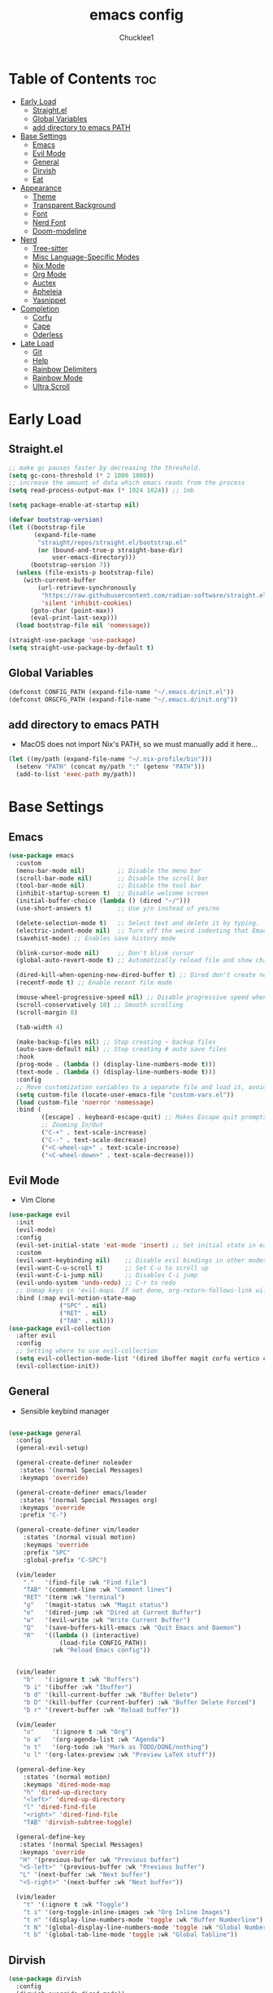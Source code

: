 #+title: emacs config
#+Author: Chucklee1
#+PROPERTY: header-args:emacs-lisp :tangle ./init.el :mkdirp yes

* Table of Contents :toc:
- [[#early-load][Early Load]]
  - [[#straightel][Straight.el]]
  - [[#global-variables][Global Variables]]
  - [[#add-directory-to-emacs-path][add directory to emacs PATH]]
- [[#base-settings][Base Settings]]
  - [[#emacs][Emacs]]
  - [[#evil-mode][Evil Mode]]
  - [[#general][General]]
  - [[#dirvish][Dirvish]]
  - [[#eat][Eat]]
-  [[#appearance][Appearance]]
  - [[#theme][Theme]]
  - [[#transparent-background][Transparent Background]]
  - [[#font][Font]]
  - [[#nerd-font][Nerd Font]]
  - [[#doom-modeline][Doom-modeline]]
- [[#nerd][Nerd]]
  - [[#tree-sitter][Tree-sitter]]
  - [[#misc-language-specific-modes][Misc Language-Specific Modes]]
  - [[#nix-mode][Nix Mode]]
  - [[#org-mode][Org Mode]]
  - [[#auctex][Auctex]]
  - [[#apheleia][Apheleia]]
  - [[#yasnippet][Yasnippet]]
- [[#completion][Completion]]
  - [[#corfu][Corfu]]
  - [[#cape][Cape]]
  - [[#oderless][Oderless]]
- [[#late-load][Late Load]]
  - [[#git][Git]]
  - [[#help][Help]]
  - [[#rainbow-delimiters][Rainbow Delimiters]]
  - [[#rainbow-mode][Rainbow Mode]]
  - [[#ultra-scroll][Ultra Scroll]]

* Early Load
** Straight.el
#+begin_src emacs-lisp :tangle ./early-init.el
    ;; make gc pauses faster by decreasing the threshold.
    (setq gc-cons-threshold (* 2 1000 1000))
    ;; increase the amount of data which emacs reads from the process
    (setq read-process-output-max (* 1024 1024)) ;; 1mb

    (setq package-enable-at-startup nil)

    (defvar bootstrap-version)
    (let ((bootstrap-file
           (expand-file-name
            "straight/repos/straight.el/bootstrap.el"
            (or (bound-and-true-p straight-base-dir)
                user-emacs-directory)))
          (bootstrap-version 7))
      (unless (file-exists-p bootstrap-file)
        (with-current-buffer
            (url-retrieve-synchronously
             "https://raw.githubusercontent.com/radian-software/straight.el/develop/install.el"
             'silent 'inhibit-cookies)
          (goto-char (point-max))
          (eval-print-last-sexp)))
      (load bootstrap-file nil 'nomessage))

    (straight-use-package 'use-package)
    (setq straight-use-package-by-default t)
#+end_src
** Global Variables
#+begin_src emacs-lisp :tangle ./early-init.el
    (defconst CONFIG_PATH (expand-file-name "~/.emacs.d/init.el"))
    (defconst ORGCFG_PATH (expand-file-name "~/.emacs.d/init.org"))
#+end_src
** add directory to emacs PATH
+ MacOS does not import Nix's PATH, so we must manually add it here...
#+begin_src emacs-lisp :tangle ./early-init.el
    (let ((my/path (expand-file-name "~/.nix-profile/bin")))
      (setenv "PATH" (concat my/path ":" (getenv "PATH")))
      (add-to-list 'exec-path my/path))
#+end_src


* Base Settings
** Emacs
#+begin_src emacs-lisp
    (use-package emacs
      :custom
      (menu-bar-mode nil)         ;; Disable the menu bar
      (scroll-bar-mode nil)       ;; Disable the scroll bar
      (tool-bar-mode nil)         ;; Disable the tool bar
      (inhibit-startup-screen t)  ;; Disable welcome screen
      (initial-buffer-choice (lambda () (dired "~/")))
      (use-short-answers t)       ;; Use y/n instead of yes/no

      (delete-selection-mode t)   ;; Select text and delete it by typing.
      (electric-indent-mode nil)  ;; Turn off the weird indenting that Emacs does by default.
      (savehist-mode) ;; Enables save history mode

      (blink-cursor-mode nil)     ;; Don't blink cursor
      (global-auto-revert-mode t) ;; Automatically reload file and show changes if the file has changed

      (dired-kill-when-opening-new-dired-buffer t) ;; Dired don't create new buffer
      (recentf-mode t) ;; Enable recent file mode

      (mouse-wheel-progressive-speed nil) ;; Disable progressive speed when scrolling
      (scroll-conservatively 10) ;; Smooth scrolling
      (scroll-margin 8)

      (tab-width 4)

      (make-backup-files nil) ;; Stop creating ~ backup files
      (auto-save-default nil) ;; Stop creating # auto save files
      :hook
      (prog-mode . (lambda () (display-line-numbers-mode t)))
      (text-mode . (lambda () (display-line-numbers-mode t)))
      :config
      ;; Move customization variables to a separate file and load it, avoid filling up init.el with unnecessary variables
      (setq custom-file (locate-user-emacs-file "custom-vars.el"))
      (load custom-file 'noerror 'nomessage)
      :bind (
    		 ([escape] . keyboard-escape-quit) ;; Makes Escape quit prompts (Minibuffer Escape)
    		 ;; Zooming In/Out
    		 ("C-+" . text-scale-increase)
    		 ("C--" . text-scale-decrease)
    		 ("<C-wheel-up>" . text-scale-increase)
    		 ("<C-wheel-down>" . text-scale-decrease)))
    #+end_src
** Evil Mode
    + Vim Clone
    #+begin_src emacs-lisp
        (use-package evil
          :init
          (evil-mode)
          :config
          (evil-set-initial-state 'eat-mode 'insert) ;; Set initial state in eat terminal to insert mode
          :custom
          (evil-want-keybinding nil)    ;; Disable evil bindings in other modes (It's not consistent and not good)
          (evil-want-C-u-scroll t)      ;; Set C-u to scroll up
          (evil-want-C-i-jump nil)      ;; Disables C-i jump
          (evil-undo-system 'undo-redo) ;; C-r to redo
          ;; Unmap keys in 'evil-maps. If not done, org-return-follows-link will not work
          :bind (:map evil-motion-state-map
                      ("SPC" . nil)
                      ("RET" . nil)
        			  ("TAB" . nil)))
        (use-package evil-collection
          :after evil
          :config
          ;; Setting where to use evil-collection
          (setq evil-collection-mode-list '(dired ibuffer magit corfu vertico consult info))
          (evil-collection-init))
#+end_src
** General
+ Sensible keybind manager
#+begin_src emacs-lisp

    (use-package general
      :config
      (general-evil-setup)

      (general-create-definer noleader
       :states '(normal Special Messages)
       :keymaps 'override)

      (general-create-definer emacs/leader
       :states '(normal Special Messages org)
       :keymaps 'override
       :prefix "C-")

      (general-create-definer vim/leader
        :states '(normal visual motion)
        :keymaps 'override
        :prefix "SPC"
        :global-prefix "C-SPC")

      (vim/leader
        "."   '(find-file :wk "Find file")
        "TAB" '(comment-line :wk "Comment lines")
    	"RET" '(term :wk "terminal")
        "g"   '(magit-status :wk "Magit status")
        "e"   '(dired-jump :wk "Dired at Current Buffer")
        "w"   '(evil-write :wk "Write Current Buffer")
        "Q"   '(save-buffers-kill-emacs :wk "Quit Emacs and Daemon")
        "R"   '((lambda () (interactive)
    			  (load-file CONFIG_PATH))
    			:wk "Reload Emacs config"))


      (vim/leader
        "b"   '(:ignore t :wk "Buffers")
        "b i" '(ibuffer :wk "Ibuffer")
        "b d" '(kill-current-buffer :wk "Buffer Delete")
        "b D" '(kill-buffer (current-buffer) :wk "Buffer Delete Forced")
        "b r" '(revert-buffer :wk "Reload buffer"))

      (vim/leader
    	"o"     '(:ignore t :wk "Org")
    	"o a"   '(org-agenda-list :wk "Agenda")
    	"o t"   '(org-todo :wk "Mark as TODO/DONE/nothing")
        "o l" '(org-latex-preview :wk "Preview LaTeX stuff"))

      (general-define-key
    	:states '(normal motion)
    	:keymaps 'dired-mode-map
    	"h" 'dired-up-directory
    	"<left>" 'dired-up-directory
    	"l" 'dired-find-file
    	"<right>" 'dired-find-file
    	"TAB" 'dirvish-subtree-toggle)

      (general-define-key
       :states '(normal Special Messages)
       :keymaps 'override
       "H" '(previous-buffer :wk "Previous buffer")
       "<S-left>" '(previous-buffer :wk "Previous buffer")
       "L" '(next-buffer :wk "Next buffer")
       "<S-right>" '(next-buffer :wk "Next buffer"))

      (vim/leader
        "t" '(:ignore t :wk "Toggle")
        "t i" '(org-toggle-inline-images :wk "Org Inline Images")
        "t n" '(display-line-numbers-mode 'toggle :wk "Buffer Numberline")
        "t N" '(global-display-line-numbers-mode 'toggle :wk "Global Numberline")
        "t b" '(global-tab-line-mode 'toggle :wk "Global Tabline"))

#+end_src
** Dirvish
#+begin_src emacs-lisp
    (use-package dirvish
      :config
      (dirvish-override-dired-mode))
#+end_src
** Eat
+ Terminal Emulator
+ Not calling pkg as it is provided via nixpkgs in my config
#+begin_src emacs-lisp
    (straight-use-package
     '(eat :type git
    	  :host codeberg
    	  :repo "akib/emacs-eat"
    	  :files ("*.el" ("term" "term/*.el") "*.texi"
    			  "*.ti" ("terminfo/e" "terminfo/e/*")
    			  ("terminfo/65" "terminfo/65/*")
    			  ("integration" "integration/*")
    			  (:exclude ".dir-locals.el" "*-tests.el"))))

    (add-hook 'eat-mode-hook (lambda ()
    						   (setq-local truncate-lines t)
    						   (visual-line-mode -1)))
#+end_src

*  Appearance
** Theme
#+begin_src emacs-lisp
(when (not (string-match-p "NixOS"
                         (shell-command-to-string "cat /etc/os-release")))
  (use-package doom-themes
  :ensure t
  :custom
  ;; Global settings (defaults)
  (doom-themes-enable-bold t)   ; if nil, bold is universally disabled
  (doom-themes-enable-italic t) ; if nil, italics is universally disabled
  :config
  (load-theme 'doom-nord t)

  ;; Enable flashing mode-line on errors
  (doom-themes-visual-bell-config)
  ;; Corrects (and improves) org-mode's native fontification.
  (doom-themes-org-config)))
#+end_src
** Transparent Background
#+begin_src emacs-lisp
    (add-hook 'window-setup-hook (lambda ()
    		  (set-frame-parameter (selected-frame) 'alpha-background 80)
    		  (add-to-list 'default-frame-alist '(alpha-background . 80))))
#+end_src
** Font
#+begin_src emacs-lisp
    (defun set-default-font (face height)
      "Set's default font attributes"
      (set-face-attribute face nil
    					  :family "JetBrainsMono Nerd Font Propo"
    					  :height height))



    (set-default-font 'default 130)

    ;; MacOS - bigger font
    (when (eq system-type 'darwin)
      (set-default-font 'default 150))

    (add-hook 'org-mode-hook
    		  (lambda ()
    			(variable-pitch-mode 1)
    			;; body font
    			(set-face-attribute 'variable-pitch nil
    								:family "Noto Sans Mono CJK TC"
    								:height 140
    								:weight 'normal)
    			;; fixed-pitch for blocks
    			(dolist (face
    					 '(org-block org-block-begin-line org-block-end-line
    								 org-code org-verbatim org-meta-line
    								 org-special-keyword org-table))
    			  (set-default-font face 130))

    			;; MacOS Overrides
    			(when (eq system-type 'darwin)
    			  (set-default-font 'variable-pitch 150)
    			(dolist (face
    					 '(org-block org-block-begin-line org-block-end-line
    								 org-code org-verbatim org-meta-line
    								 org-special-keyword org-table))
    			  (set-default-font face 150)))))


#+end_src
** Nerd Font
#+begin_src emacs-lisp
    (use-package nerd-icons
      :if (display-graphic-p))

    (use-package nerd-icons-dired
      :hook (dired-mode . (lambda () (nerd-icons-dired-mode t))))

    (use-package nerd-icons-ibuffer
      :hook (ibuffer-mode . nerd-icons-ibuffer-mode))
#+end_src
** Doom-modeline
#+begin_src emacs-lisp
    (use-package doom-modeline
      :init (doom-modeline-mode 1))

    (setq doom-modeline-buffer-encoding nil)
#+end_src


* Nerd
** Tree-sitter
#+begin_src emacs-lisp
    (use-package tree-sitter
      :hook ((prog-mode . turn-on-tree-sitter-mode)
             (tree-sitter-after-on . tree-sitter-hl-mode)))

    (use-package tree-sitter-langs
      :after tree-sitter)
#+end_src
** Misc Language-Specific Modes
#+begin_src emacs-lisp
    (use-package haskell-mode :mode "\\.hs\\'")
    (use-package kdl-mode :mode "\\.kdl\\'")
    (use-package lua-mode :mode "\\.lua\\'")
    (use-package markdown-mode :mode "\\.md\\'")
    (use-package qml-mode :mode ("\\.qml\\'" "\\.qss\\'"))
    (use-package web-mode :mode ("\\.html?\\'" "\\.css\\'"  "\\.js\\'" "\\.json\\'"))
#+end_src
** Nix Mode
#+begin_src emacs-lisp
    (use-package nix-mode
      :mode ("\\.nix\\'" "\\.nix.in\\'")
      :hook (nix-mode . (lambda ()
    					  (add-hook 'before-save-hook #'nix-mode-format nil t))))
#+end_src
** Org Mode
#+begin_src emacs-lisp
    (use-package org
      :ensure nil ;; provided by nixpkgs
      :custom
      (org-edit-src-content-indentation 4) ;; Set src block automatic indent to 4 instead of 2.
      (org-return-follows-link t)   ;; Sets RETURN key in org-mode to follow links
      :hook
      (org-mode . org-indent-mode) ;; Indent text
      )
    (use-package toc-org
      :commands toc-org-enable
      :hook (org-mode . toc-org-mode))
    (use-package org-superstar
      :after org
      :config
      (setq org-superstar-headline-bullets-list '("◉" "○" "⚬" "◈" "◇"))
      :hook (org-mode . org-superstar-mode))

#+end_src
+ General settings for org mode via hook
+ Save hook to sync init.org with init.el
#+begin_src emacs-lisp
    (defun config/sync-with-org ()
      (when (string-equal (file-truename buffer-file-name)
    					  (file-truename ORGCFG_PATH))
    	(org-babel-tangle)))

    (add-hook 'org-mode-hook
    		  (lambda ()
    			(add-hook 'after-save-hook
    					  (lambda ()
    						(config/sync-with-org))
    					  nil t)))

#+end_src
+ And fix org agenda to work with evil mode
#+begin_src emacs-lisp
    (use-package org-super-agenda
    			  :after org-agenda
    			  :init
    			  (org-super-agenda-mode)
    			  :config
    			  (setq org-super-agenda-header-map (make-sparse-keymap)))
#+end_src

** Auctex
+ LaTeX tool for emacs, like vimtex
+ Requires distribution of texlive
#+begin_src emacs-lisp
    (use-package auctex
      :ensure t
      :defer t)

    (setq TeX-view-program-selection
          '((output-pdf "Zathura")
            (output-dvi "xdvi")
            (output-html "xdg-open")))
    (setq TeX-engine 'luatex)

    (defun my/org-to-pdf-view ()
      (interactive)
      (let ((pdf-file (org-latex-export-to-pdf)))
    	(when pdf-file
    	  (setq TeX-master pdf-file)
    	  (TeX-view))))
#+end_src
** Apheleia
+ Code Formatter
#+begin_src emacs-lisp
    (use-package apheleia
      :ensure t
      :config
      (apheleia-global-mode t))
#+end_src
** Yasnippet
#+begin_src emacs-lisp
    (use-package yasnippet
      :config
      (yas-global-mode 1))

#+end_src
+ Additional pre-made snippets
#+begin_src emacs-lisp
    (use-package yasnippet-snippets)
#+end_src


* Completion
** Corfu
#+begin_src emacs-lisp
    (use-package corfu
      :init
      (global-corfu-mode))

    (setq read-extended-command-predicate #'command-completion-default-include-p)

    (use-package nerd-icons-corfu
      :after corfu
      :init (add-to-list 'corfu-margin-formatters #'nerd-icons-corfu-formatter))
#+end_src
** Cape
#+begin_src emacs-lisp
    (use-package corfu
      ;; Optional customizations
      :custom
      (corfu-cycle t)                ;; Enable cycling for `corfu-next/previous'
      (corfu-auto t)                 ;; Enable auto completion
      (corfu-auto-prefix 2)          ;; Minimum length of prefix for auto completion.
      (corfu-popupinfo-mode t)       ;; Enable popup information
      (corfu-separator ?\s)          ;; Orderless field separator, Use M-SPC to enter separator
      ;; (corfu-quit-at-boundary nil)   ;; Never quit at completion boundary
      ;; (corfu-quit-no-match nil)      ;; Never quit, even if there is no match
      ;; (corfu-preview-current nil)    ;; Disable current candidate preview
      ;; (corfu-preselect 'prompt)      ;; Preselect the prompt
      ;; (corfu-on-exact-match nil)     ;; Configure handling of exact matches
      ;; (corfu-scroll-margin 5)        ;; Use scroll margin
      (completion-ignore-case t)

      ;; Emacs 30 and newer: Disable Ispell completion function.
      ;; Try `cape-dict' as an alternative.
      (text-mode-ispell-word-completion nil)

      ;; Enable indentation+completion using the TAB key.
      ;; `completion-at-point' is often bound to M-TAB.
      (tab-always-indent 'complete)

      (corfu-preview-current nil) ;; Don't insert completion without confirmation
      ;; Recommended: Enable Corfu globally.  This is recommended since Dabbrev can
      ;; be used globally (M-/).  See also the customization variable
      ;; `global-corfu-modes' to exclude certain modes.
      :init
      (global-corfu-mode))

    (use-package nerd-icons-corfu
      :after corfu
      :init (add-to-list 'corfu-margin-formatters #'nerd-icons-corfu-formatter))
#+end_src
** Oderless
#+begin_src emacs-lisp
    (use-package orderless
      :custom
      (completion-styles '(orderless basic))
      (completion-category-overrides '((file (styles basic partial-completion)))))
#+end_src


* Late Load
** Git
*** Magit
#+begin_src emacs-lisp
    (use-package magit
      :defer
      :custom (magit-diff-refine-hunk (quote all)) ;; Shows inline diff
      :config (define-key transient-map (kbd "<escape>") 'transient-quit-one)) ;; Make escape quit magit prompts
#+end_src
*** Diff-hl
#+begin_src emacs-lisp
    (use-package diff-hl
      :hook ((dired-mode         . diff-hl-dired-mode-unless-remote)
             (magit-post-refresh . diff-hl-magit-post-refresh))
      :init (global-diff-hl-mode))
#+end_src
** Help
*** Helpful
#+begin_src emacs-lisp
    (use-package helpful
      :bind
      ;; Note that the built-in `describe-function' includes both functions
      ;; and macros. `helpful-function' is functions only, so we provide
      ;; `helpful-callable' as a drop-in replacement.
      ("C-h f" . helpful-callable)
      ("C-h v" . helpful-variable)
      ("C-h k" . helpful-key)
      ("C-h x" . helpful-command))

#+end_src
*** Which-key
#+begin_src emacs-lisp
    (use-package which-key
      :ensure nil ;; Don't install which-key because it's now built-in
      :init
      (which-key-mode 1)
      :diminish
      :custom
      (which-key-side-window-location 'bottom)
      (which-key-sort-order #'which-key-key-order-alpha) ;; Same as default, except single characters are sorted alphabetically
      (which-key-sort-uppercase-first nil)
      (which-key-add-column-padding 1) ;; Number of spaces to add to the left of each column
      (which-key-min-display-lines 6)  ;; Increase the minimum lines to display because the default is only 1
      (which-key-idle-delay 0.8)       ;; Set the time delay (in seconds) for the which-key popup to appear
      (which-key-max-description-length 25)
      (which-key-allow-imprecise-window-fit nil)) ;; Fixes which-key window slipping out in Emacs Daemon
#+end_src
** Rainbow Delimiters
+ colorful brackets
#+begin_src emacs-lisp
    (use-package rainbow-delimiters
      :hook (prog-mode . rainbow-delimiters-mode))
    (add-hook 'before-save-hook
              'delete-trailing-whitespace)

#+end_src
** Rainbow Mode
#+begin_src emacs-lisp
    (use-package rainbow-mode)
    (setq rainbow-x-colors nil)
#+end_src
** Ultra Scroll
+ MacOS scrolling fix
#+BEGIN_SRC emacs-lisp
    (when (eq system-type 'darwin)
      (use-package ultra-scroll
    	:init
    	(setq scroll-margin 0) ; important: scroll-margin greater than 0 not yet supported
    	:config
    	(ultra-scroll-mode 1)))
#+END_SRC
